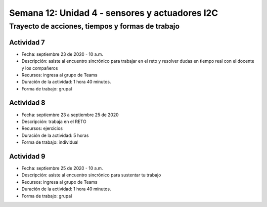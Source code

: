 Semana 12: Unidad 4 - sensores y actuadores I2C
=================================================

Trayecto de acciones, tiempos y formas de trabajo
---------------------------------------------------

Actividad 7
######################
* Fecha: septiembre 23 de 2020 - 10 a.m.
* Descripción: asiste al encuentro sincrónico para trabajar
  en el reto y resolver dudas en tiempo real con el docente y los compañeros
* Recursos: ingresa al grupo de Teams
* Duración de la actividad: 1 hora 40 minutos.
* Forma de trabajo: grupal

Actividad 8 
############################

* Fecha: septiembre 23 a septiembre 25 de 2020
* Descripción: trabaja en el RETO
* Recursos: ejercicios
* Duración de la actividad: 5 horas
* Forma de trabajo: individual

Actividad 9
######################
* Fecha: septiembre 25 de 2020 - 10 a.m.
* Descripción: asiste al encuentro sincrónico para sustentar tu trabajo
* Recursos: ingresa al grupo de Teams
* Duración de la actividad: 1 hora 40 minutos.
* Forma de trabajo: grupal
